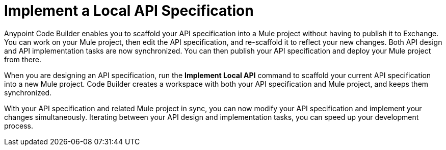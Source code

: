 = Implement a Local API Specification

Anypoint Code Builder enables you to scaffold your API specification into a Mule project without having to publish it to Exchange. You can work on your Mule project, then edit the API specification, and re-scaffold it to reflect your new changes. Both API design and API implementation tasks are now synchronized. You can then publish your API specification and deploy your Mule project from there.

When you are designing an API specification, run the *Implement Local API* command to scaffold your current API specification into a new Mule project. Code Builder creates a workspace with both your API specification and Mule project, and keeps them synchronized.

With your API specification and related Mule project in sync, you can now modify your API specification and implement your changes simultaneously. Iterating between your API design and implementation tasks, you can speed up your development process.
